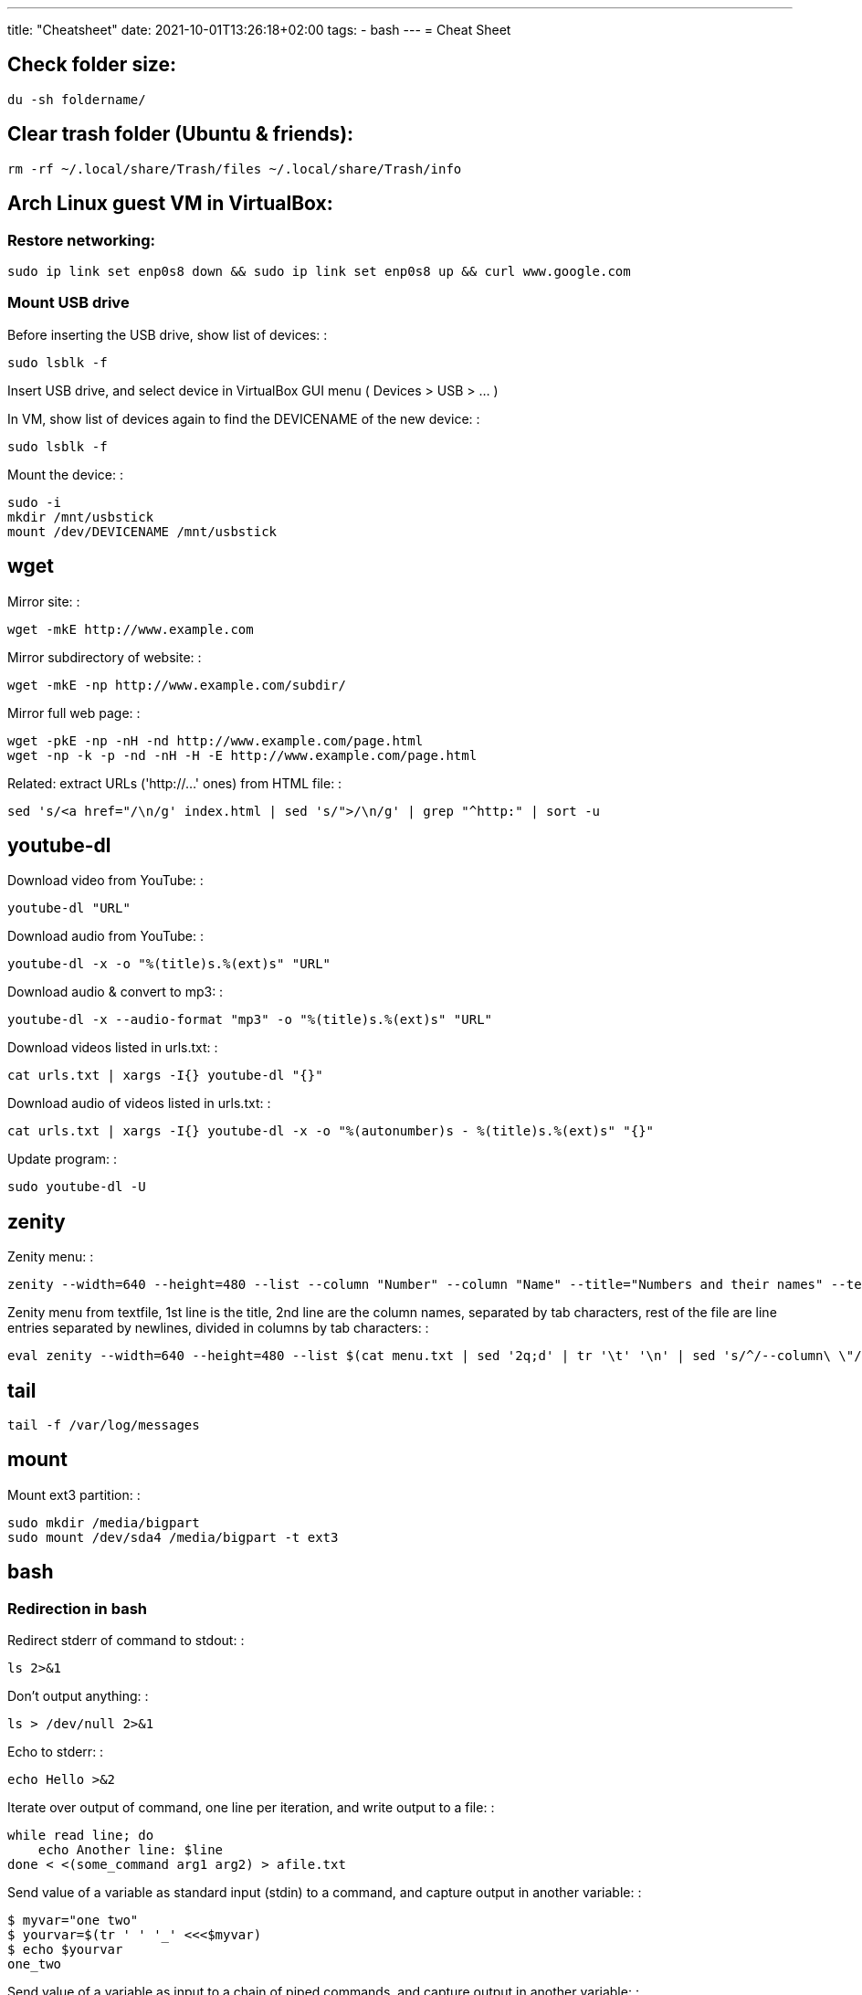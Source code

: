 ---
title: "Cheatsheet"
date: 2021-10-01T13:26:18+02:00
tags:
- bash
---
= Cheat Sheet

== Check folder size:

....
du -sh foldername/
....

== Clear trash folder (Ubuntu & friends):

....
rm -rf ~/.local/share/Trash/files ~/.local/share/Trash/info
....

== Arch Linux guest VM in VirtualBox:

=== Restore networking:

....
sudo ip link set enp0s8 down && sudo ip link set enp0s8 up && curl www.google.com
....

=== Mount USB drive

Before inserting the USB drive, show list of devices: :

....
sudo lsblk -f
....

Insert USB drive, and select device in VirtualBox GUI menu ( Devices >
USB > ... )

In VM, show list of devices again to find the DEVICENAME of the new
device: :

....
sudo lsblk -f
....

Mount the device: :

....
sudo -i
mkdir /mnt/usbstick
mount /dev/DEVICENAME /mnt/usbstick
....

== wget

Mirror site: :

....
wget -mkE http://www.example.com
....

Mirror subdirectory of website: :

....
wget -mkE -np http://www.example.com/subdir/
....

Mirror full web page: :

....
wget -pkE -np -nH -nd http://www.example.com/page.html
wget -np -k -p -nd -nH -H -E http://www.example.com/page.html
....

Related: extract URLs ('http://...' ones) from HTML file: :

....
sed 's/<a href="/\n/g' index.html | sed 's/">/\n/g' | grep "^http:" | sort -u
....

== youtube-dl

Download video from YouTube: :

....
youtube-dl "URL"
....

Download audio from YouTube: :

....
youtube-dl -x -o "%(title)s.%(ext)s" "URL"
....

Download audio & convert to mp3: :

....
youtube-dl -x --audio-format "mp3" -o "%(title)s.%(ext)s" "URL"
....

Download videos listed in urls.txt: :

....
cat urls.txt | xargs -I{} youtube-dl "{}"
....

Download audio of videos listed in urls.txt: :

....
cat urls.txt | xargs -I{} youtube-dl -x -o "%(autonumber)s - %(title)s.%(ext)s" "{}"
....

Update program: :

....
sudo youtube-dl -U
....

== zenity

Zenity menu: :

....
zenity --width=640 --height=480 --list --column "Number" --column "Name" --title="Numbers and their names" --text="" 1 one 2 two 3 three
....

Zenity menu from textfile, 1st line is the title, 2nd line are the
column names, separated by tab characters, rest of the file are line
entries separated by newlines, divided in columns by tab characters: :

....
eval zenity --width=640 --height=480 --list $(cat menu.txt | sed '2q;d' | tr '\t' '\n' | sed 's/^/--column\ \"/' | sed 's/$/\"/' | tr '\n' ' ') --title=$(cat menu.txt | head -n 1 | sed 's/^/\"/' | sed 's/$/\"/' | tr '\n' ' ') $(cat menu.txt | tail -n +3 | tr '\t' '\n' | sed 's/^/\"/' | sed 's/$/\"/' | tr '\n' ' ')
....

== tail

....
tail -f /var/log/messages
....

== mount

Mount ext3 partition: :

....
sudo mkdir /media/bigpart
sudo mount /dev/sda4 /media/bigpart -t ext3
....

== bash

=== Redirection in bash

Redirect stderr of command to stdout: :

....
ls 2>&1
....

Don't output anything: :

....
ls > /dev/null 2>&1
....

Echo to stderr: :

....
echo Hello >&2
....

Iterate over output of command, one line per iteration, and write output
to a file: :

....
while read line; do
    echo Another line: $line
done < <(some_command arg1 arg2) > afile.txt
....

Send value of a variable as standard input (stdin) to a command, and
capture output in another variable: :

....
$ myvar="one two"
$ yourvar=$(tr ' ' '_' <<<$myvar)
$ echo $yourvar
one_two
....

Send value of a variable as input to a chain of piped commands, and
capture output in another variable: :

....
$ myvar=abcde
$ yourvar=$(tr 'a' 'b' <<<$myvar | tr 'b' 'c' | tr 'c' 'd')
$ echo $yourvar
dddde
....

Truncate a file (wipe its contents): :

....
> myfile.txt
....

=== Booleans in bash

....
hot=true

if $hot; then
    echo "It's hot"
else
    echo "It's cold"
fi
....

=== Globbing in bash

Test if glob expands to anything: :

....
theGlob=*.html
if stat -t $theGlob > /dev/null 2>&1; then
    echo *.html
else
    echo No matches found.
fi
....

or with "find": :

....
theGlob=*.html
if [ -n "$(find . -maxdepth 1 -name "$theGlob" -print -quit)" ]; then
    echo *.html
else
    echo No matches found.
fi
....

=== Variable assignment in bash

Set the variable logDir to $LOG_DIR, or '~/log' if $LOG_DIR is an empty
string: :

....
logDir=${LOG_DIR:-~/log}
....

Example: :

....
$ someVar=foo
$ emptyVar=
$ myVar=${someVar:-bar}
$ yourVar=${emptyVar:-bar}
$ echo myVar = $myVar; echo yourVar = $yourVar
myVar = foo
yourVar = bar
....

Set the variable myVar to 'foo' if $myVar is an empty string, otherwise
leave myVar unchanged :

....
: ${myVar:=foo}
....

Example: :

....
$ myVar=foo
$ yourVar=
$ : ${myVar:=bar}
$ : ${yourVar:=bar}
$ echo myVar = $myVar; echo yourVar = $yourVar
myVar = foo
yourVar = bar
....

Equivalent of ternary operator in bash: :

....
[[ "$year" = "leapyear" ]] && numdays=366 || numdays=365
....

=== Keyboard shortcuts in bash:

Clear screen: :

....
ctrl-l
....

Open editor to write command in: :

....
Ctrlv-XE
....

Keyboard shortcuts (from:
http://www.getoffmalawn.com/blog/useful-bash-shortcuts): :

....
Movement
--------

Shortcut        Action
Ctrl-a          Move to the start of the line
Ctrl-e          Move to the end of the line
Ctrl-b          Move back one character
Alt-b           Move back one word
Ctrl-f          Move forward one character
Alt-f           Move forward one word
Ctrl-] x        Move the cursor forward to next occurance of x
Alt-Ctrl-] x    Move the cursor backward to the next occurance of x


Line Modification
-----------------

Shortcut        Action
Ctrl-u          Delete from the cursor to the beginning of the line
Ctrl-k          Delete from the cursor to the end of the line
Esc Backspace   Delete back a word
Alt-d           Delete forward a word
Alt-r           Undo all changes to the line
Ctrl-y          Paste any text deleted with previous shortcuts
Ctrl-e Esc-t    Swap order of the last two arguments


History Utilisation
-------------------

Shortcut        Action
Ctrl-x Ctrl-u   Undo the last change to the line
Ctrl-r          Incremental reverse search of history
Alt-p           Non-incremental reverse search of history
Ctrl-L          Clear the screen (doesn't wipe current line)
!!              Execute last command in history
!abc            Execute last command in history beginning with abc
!n              Execute nth command in history
!$              Last argument of previous command
!^              First argument of previous command
^abc^xyz        Replace first occurance of abc with xyz in previous command and execute it
Alt-. (period)  Paste last word from previous command after cursor position (repeat to cycle through previous commands)
....

=== Miscellaneous bash commands:

List commands found in bash history, sorted by usage: :

....
cat ~/.bash_history | cut -f1 -d' ' | sort | uniq -c | sort -n -r | more
....

== ln

Create hard links in a folder to all files in another folder, eg: :

....
ln -t ~/.gnome2/nautilus-scripts ~/tools/nautilus/*
....

Create symbolic link named 'LNK' to target file named 'TGT': :

....
ln -s TGT LNK
....

Run command in background and return to shell immediately (e.g. 'firefox
index.html'). Don't write any output to nohup.out. :

....
nohup firefox index.html > /dev/null 2>&1
....

== tar

Create tar.gz from directory: :

....
tar cpzf mydir.tar.gz mydir
....

Extract directory from tar.gz file: :

....
tar xzf mydir.tar.gz
....

== Check Linux version

....
cat /etc/issue
....

or

....
lsb_release -a
....

or

....
cat /etc/lsb-release
....

or

....
uname -a
....

or

....
cat /proc/version
....

== Logfiles

Browse syslog with vim (requires https://github.com/bergoid/rabot): :

....
find /var/log -maxdepth 1 | grep syslog | sort | flon
....

== Batch renaming

Replace a substring 'foo' with 'bar' in all names of textfiles

Output every renaming command for review: :

....
for filename in *.txt ; do echo mv \"$filename\" \"${filename//foo/bar}\"; done
....

Execute the reviewed commands: :

....
for filename in *.txt ; do echo mv \"$filename\" \"${filename//foo/bar}\"; done | /bin/bash
....

== ls, find, grep

List all filenames in directory tree: :

....
find . -print
....

or: :

....
find .
....

or: :

....
find $(pwd)
....

List files in reverse chronological order: :

....
ls -lt
....

List the the most recently modified files in directory tree: :

....
find . -type f -exec stat --format '%Y :%y %n' {} \; | sort -nr | cut -d: -f2- | head
....

List files in reverse order by size: :

....
ls -lS
....

List only filenames: :

....
ls -m1
....

Find all files matching '*.c': :

....
find . -name \*.c
....

Find directories named 'mydir': :

....
find . -type d -name mydir
....

Search for 'pattern' in all .cpp files in 'mydir', recursively: :

....
grep pattern -nr --include=\*.cpp mydir
....

Search for 'pattern' in all .cpp and .h files in 'mydir', recursively: :

....
grep pattern -nr --include=\*.{cpp,h} mydir
....

Search for 'pattern' in all files in current dir, but don't recurse into
subdirectories: :

....
grep -d skip pattern *
....

Replace all occurrences of 'oldstring' with 'newstring' in all .txt
files in directory tree rooted in '.':

....
find . -name '*.txt' -type f -print0 | xargs -0 sed -i 's|oldstring|newstring|g'
....

Remove all .flac files in directory tree rooted in '.':

....
find . -name '*.flac' -type f -print0 | xargs -0 rm
....

Compare 2 directories: print 2 columns of files unique to either
directory:

....
comm -3 <(find dir1 -type f -printf '%f\n' | sort -u) <(find dir2 -type f -printf '%f\n' | sort -u)
....

== directories

cd into parent dir of currently running bash script: :

....
cd $(dirname $(readlink -f $0))
....

== Lines in files

Output Nth line of file :

....
more +N file | head -n 1
....

or

....
head -N file | tail -1
....

Count the number of lines in file: :

....
wc -l < my_text.txt
....

== Modify files

Remove all blank lines :

....
cat file.txt | sed '/^\s*$/d' > file2.txt
....

or in-place: :

....
sed -i '/^\s*$/d' file.txt
....

== Package management

=== dpkg

Show (among other info) dependencies of .deb file: :

....
dpkg -I package_file.deb
....

Install a .deb file: :

....
sudo dpkg -i package_file.deb
....

Uninstall a .deb file: :

....
sudo dpkg -r package_file.deb
....

List all installed packages: :

....
dpkg -l
....

List files provided by package: :

....
dpkg -L packagename
....

=== pacman

Install a package :

....
pacman -Syu package_name
....

Check if a package is installed: :

....
pacman -Q package_name
....

List all files owned by an installed package: :

....
pacman -Ql package_name
....

Find package that owns a given file :

....
pacman -Qo file_path
....

Display info about an installed package: :

....
pacman -Qi package_name
....

Display info about a package: :

....
pacman -Si package_name
....

Uninstall a package and its orphaned dependencies: :

....
pacman -Rs package_name
....

Clean pacman cache ( /var/cache/pacman/pkg ): :

....
pacman -Scc
....

List all packages from a given repository (here 'community' as an
example): :

....
paclist community
....

Print dependency tree of a package: :

....
pactree packagename
....

== OpenBox

Edit the OpenBox menu: :

....
vi ~/.config/openbox/menu.xml
....

Edit the OpenBox settings: :

....
vi ~/.config/openbox/rc.xml
....

Go to location of .desktop files: :

....
cd /usr/share/applications
....

Reconfigure OpenBox: :

....
openbox --reconfigure
....

== Make bootable USB stick from .iso file

From:::
  http://crunchbang.org/forums/viewtopic.php?id=23267

Determine what device your USB is. With your USB plugged in run: :

....
sudo ls -l /dev/disk/by-id/*usb*
....

This should produce output along the lines of: :

....
lrwxrwxrwx 1 root root  9 2010-03-15 22:54 /dev/disk/by-id/usb-_USB_DISK_2.0_077508380189-0:0 -> ../../sdb
lrwxrwxrwx 1 root root 10 2010-03-15 22:54 /dev/disk/by-id/usb-_USB_DISK_2.0_077508380189-0:0-part1 -> ../../sdb1
....

Now cd to where your *.iso is :

....
cd ~/downloads
....

Example :

....
sudo dd if=filename.iso of=/dev/usbdevice; sync
....

let's say the iso is named mini.iso and your USB device is sdb

Example :

....
sudo dd if=mini.iso of=/dev/sdb; sync
....

== vim

Some shortcuts: :

....
Deleting text:
dd      Delete line
dw      Delete rest of word, until (but excluding) start of next word
D       Delete rest of line (including character under cursor)
d$      "
d0      Delete beginning of line before cursor
x       Delete character
da(     delete a set of matching parens and everything in them
S       substitute line (i.e. replace entire line with an empty line and go to insert mode)
:%s/\s\+$//   delete trailing whitespace on all lines

Inserting text:
i               Insert text before cursor
a               Insert text after cursor
A               Append text to the end of a line
I               Insert text before the first non-blank in the line
C               Replace rest of line
o               Insert new line above cursor
O               Insert new line below cursor
ctrl-v<tab>     Insert tab character even when expandtab is on

:r !ls      Insert output of shell command into text (here: ls)

Transforming text:
ctrl-a    increment number under cursor
ctrl-x    decrement number under cursor

u       undo
ctrl-r  redo

Moving:
g;      jump back to last edited position.
g_      go to last non-whitespace character on line
w       go to start of next word
e       go to end of (next) word
b       go start of (previous) word
W       go to start of next word (words are whitespace-delimited)
E       go to end of word (words are whitespace-delimited)
B       go start of (previous) word (words are whitespace-delimited)
zz  put current line at the center of the screen
zz  move current line to the middle of the screen
zt  move current line to the top of the screen
zb   move current line to the bottom of the screen
Ctrl-e  Moves screen up one line
Ctrl-y  Moves screen down one line
Ctrl-u  Moves screen up ½ page
Ctrl-d  Moves screen down ½ page
Ctrl-b  Moves screen up one page
Ctrl-f  Moves screen down one page

Selecting pieces of text:
vw      select from cursor to start of next word
vb      select from cursor to start of word under cursor
vaw     select word under cursor
vi(     select parens block, parens excluded
va(     select parens block, parens included
vi", vi', vi[, vi<, vi{     analogous as 2 lines higher
va", va', va[, va<, va{     analogous as 2 lines higher
vit     select text between HTML tags
vat     select text between HTML tags, together with the tags themselves

File handling:
:e filename     Open new file in editor
:e! filename    Open new file in editor, discard buffer
:e .                    Browse current directory
:w                      Write buffer
:w filename     Write buffer to filename
:q                      Exit vim
ZZ                      Save buffer and exit vim
:x                      "
ZQ                      Discard buffer and exit vim
:q!                     "

Searching:
/searchstring           search for searchstring
/searchstring\c     case-insensitive search for searchstring

:%s/old/new/g           replace all occurrences of 'old' with 'new'
:%s/\<old\>/new/g   same, but whole word only
:%s/old\c/new/g     replace all case-insensitive matches of 'old' with 'new'
:%s/old/new/gc          replace all occurrences of 'old' with 'new', confirm each substitution
:%s/\t/    /g       replace all tabs with 4 spaces

Tabs:
:set expandtab
:set tabstop=4

Comment all lines of a block
Go to the first line, press ctrl-v, select until last line, press I#<Esc>

Reselect block:
gv

Uncomment all lines of a block
Go to the first line, press ctrl-v, select until last line, press x

Multi-window:
Ctrl-w o    Close all windows except current:
:on        idem
Ctrl-w q    Close current window
Ctrl-w p    Switch to previously accessed window:

Colors:
Show highlight groups with their current color:
:so $VIMRUNTIME/syntax/hitest.vim
....

== scp

Copy the file "foobar.txt" from the local host to a remote host :

....
scp foobar.txt your_username@remotehost.edu:some/remote/directory
....

Copy the file "foobar.txt" from a remote host to the local host :

....
scp your_username@remotehost.edu:foobar.txt some/local/directory
....

Copy the directory "foo" from the local host to a remote host's
directory "bar" :

....
scp -r foo your_username@remotehost.edu:some/remote/directory/bar
....

Copy the directory "foo" from a remote host to the local host's
directory "bar" :

....
scp -r your_username@remotehost.edu:some/remote/directory/foo bar
....

== apt-get and dpkg

Show info about file.deb: :

....
dpkg -I file.deb
....

== echo text and redirect to privileged file:

....
echo 'some text' | sudo tee -a /etc/some.file
....

== Start/stop/enable/disable daemons

Enable the ssh daemon: :

....
update-rc.d ssh defaults
....

Disable it: :

....
update-rc.d -f ssh remove
....

Start daemon: :

....
sudo service ssh start
....

Restart daemon: :

....
sudo service ssh restart
....

Stop daemon: :

....
sudo service ssh stop
....

== List of options for 'setxkbmap':

....
vi /usr/share/X11/xkb/rules/base.lst
....

== tmux

Create new session: :

....
$ tmux new -s session-name
....

Detach from session: :

....
<CTRL-b> d
....

Attach to first available session: :

....
$ tmux a
....

Attach to specific session: :

....
$ tmux a -t session-name
....

== Install Oracle Java 7 in Debian Wheezy:

From:
http://stackoverflow.com/questions/15543603/installing-java-7-oracle-in-debian-via-apt-get

....
sudo su

echo "deb http://ppa.launchpad.net/webupd8team/java/ubuntu precise main" | tee -a /etc/apt/sources.list
echo "deb-src http://ppa.launchpad.net/webupd8team/java/ubuntu precise main" | tee -a /etc/apt/sources.list
apt-key adv --keyserver hkp://keyserver.ubuntu.com:80 --recv-keys EEA14886
apt-get update
apt-get install oracle-java7-installer
....

== Git

=== Create a tag

Create a tag both locally and on the remote:

[source,bash]
--
tagname=MY_TAG && git tag -a $tagname -m "$tagname" && git push origin $tagname
--

=== Delete a tag

Delete a tag both on the remote and locally:

[source,bash]
--
tagname=MY_TAG && git push --delete origin $tagname && git tag --delete $tagname
--

=== Create a branch

Create a branch both locally and on the remote:

[source,bash]
--
branchname=MY_BRANCH && git checkout -b $branchname && git push -u origin $branchname
--

=== Delete a branch

Delete a branch both on the remote and locally:

[source,bash]
--
branchName=MY_BRANCH && git push --delete origin $branchName && git branch --delete $branchName
--

=== Revert some of the files in a commit

List all files changed in a commit, select some of them and revert the selected ones to their previous state:

[source,bash]
--
commitHash=320aacfe3ad && git diff-tree --no-commit-id --name-only -r $commitHash | pickn | xr git checkout ${commitHash}~1 --
--

=== Show all tags that contain a given commit

[source,bash]
--
git tag --contains HASH
--

=== Web project: use Github Pages for a live demo

Source:

https://help.github.com/articles/creating-project-pages-manually/

http://lea.verou.me/2011/10/easily-keep-gh-pages-in-sync-with-master/

To create a Github Pages presence for your repo:

....
git checkout --orphan gh-pages
git merge master
git push origin gh-pages
git checkout master
....

The demo will be visible at username.github.io/reponame

To get the demo up-to-date with the master branch:

....
git checkout gh-pages
git merge master
git push origin gh-pages
git checkout master
....

== Networking

List processes and the ports they're listening on:

[source,bash]
--
sudo netstat -tulpn
--

Or:

[source,bash]
--
sudo netstat -an | less
--

List iptables rules:

[source,bash]
--
sudo iptables -L -n
--
